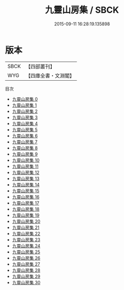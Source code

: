 #+TITLE: 九靈山房集 / SBCK

#+DATE: 2015-09-11 16:28:19.135898
* 版本
 |      SBCK|【四部叢刊】  |
 |       WYG|【四庫全書・文淵閣】|
目次
 - [[file:KR4d0569_000.txt][九靈山房集 0]]
 - [[file:KR4d0569_001.txt][九靈山房集 1]]
 - [[file:KR4d0569_002.txt][九靈山房集 2]]
 - [[file:KR4d0569_003.txt][九靈山房集 3]]
 - [[file:KR4d0569_004.txt][九靈山房集 4]]
 - [[file:KR4d0569_005.txt][九靈山房集 5]]
 - [[file:KR4d0569_006.txt][九靈山房集 6]]
 - [[file:KR4d0569_007.txt][九靈山房集 7]]
 - [[file:KR4d0569_008.txt][九靈山房集 8]]
 - [[file:KR4d0569_009.txt][九靈山房集 9]]
 - [[file:KR4d0569_010.txt][九靈山房集 10]]
 - [[file:KR4d0569_011.txt][九靈山房集 11]]
 - [[file:KR4d0569_012.txt][九靈山房集 12]]
 - [[file:KR4d0569_013.txt][九靈山房集 13]]
 - [[file:KR4d0569_014.txt][九靈山房集 14]]
 - [[file:KR4d0569_015.txt][九靈山房集 15]]
 - [[file:KR4d0569_016.txt][九靈山房集 16]]
 - [[file:KR4d0569_017.txt][九靈山房集 17]]
 - [[file:KR4d0569_018.txt][九靈山房集 18]]
 - [[file:KR4d0569_019.txt][九靈山房集 19]]
 - [[file:KR4d0569_020.txt][九靈山房集 20]]
 - [[file:KR4d0569_021.txt][九靈山房集 21]]
 - [[file:KR4d0569_022.txt][九靈山房集 22]]
 - [[file:KR4d0569_023.txt][九靈山房集 23]]
 - [[file:KR4d0569_024.txt][九靈山房集 24]]
 - [[file:KR4d0569_025.txt][九靈山房集 25]]
 - [[file:KR4d0569_026.txt][九靈山房集 26]]
 - [[file:KR4d0569_027.txt][九靈山房集 27]]
 - [[file:KR4d0569_028.txt][九靈山房集 28]]
 - [[file:KR4d0569_029.txt][九靈山房集 29]]
 - [[file:KR4d0569_030.txt][九靈山房集 30]]
